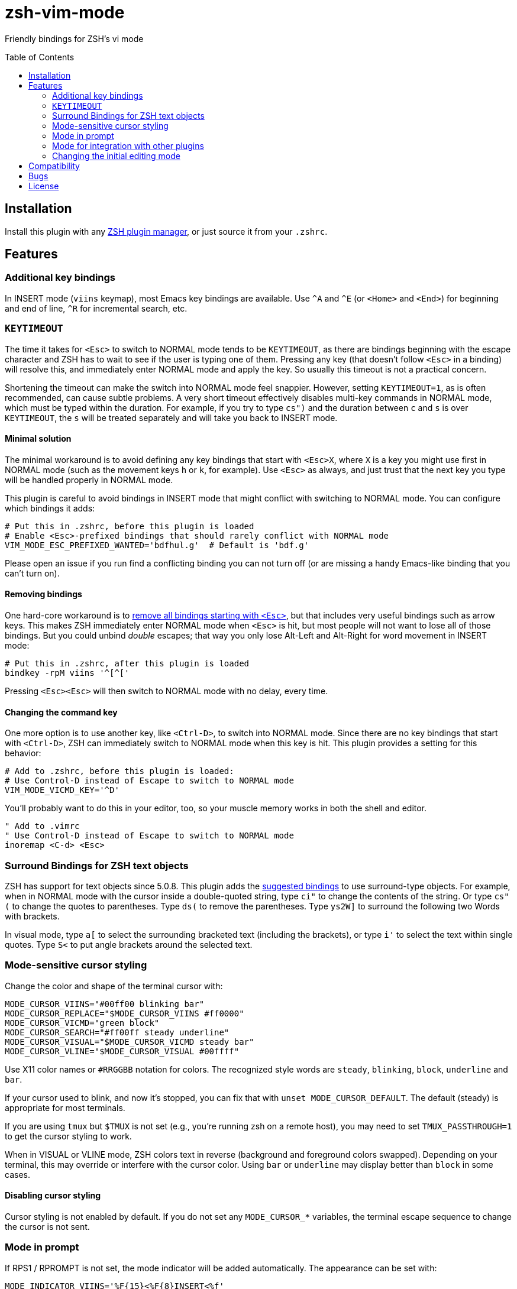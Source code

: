 = zsh-vim-mode
:toc: preamble
:issues: https://github.com/softmoth/zsh-vim-mode/issues
:license: https://github.com/softmoth/zsh-vim-mode/blob/master/LICENSE

Friendly bindings for ZSH's vi mode

== Installation
:zshplugmgr: https://github.com/unixorn/awesome-zsh-plugins/blob/master/README.md#installation

Install this plugin with any {zshplugmgr}[ZSH plugin manager], or just
source it from your `.zshrc`.

== Features

=== Additional key bindings

In INSERT mode (`viins` keymap), most Emacs key bindings are available. Use
`^A` and `^E` (or `<Home>` and `<End>`) for beginning and end of line, `^R`
for incremental search, etc.

=== `KEYTIMEOUT`

The time it takes for `<Esc>` to switch to NORMAL mode tends to be
`KEYTIMEOUT`, as there are bindings beginning with the escape character and
ZSH has to wait to see if the user is typing one of them. Pressing any key
(that doesn't follow `<Esc>` in a binding) will resolve this, and
immediately enter NORMAL mode and apply the key. So usually this timeout is
not a practical concern.

Shortening the timeout can make the switch into NORMAL mode feel snappier.
However, setting `KEYTIMEOUT=1`, as is often recommended, can cause subtle
problems. A very short timeout effectively disables multi-key commands in
NORMAL mode, which must be typed within the duration. For example, if you
try to type `cs")` and the duration between `c` and `s` is over
`KEYTIMEOUT`, the `s` will be treated separately and will take you back to
INSERT mode.

==== Minimal solution

The minimal workaround is to avoid defining any key bindings that start with
`<Esc>X`, where `X` is a key you might use first in NORMAL mode (such as the
movement keys `h` or `k`, for example). Use `<Esc>` as always, and
just trust that the next key you type will be handled properly in NORMAL
mode.

This plugin is careful to avoid bindings in INSERT mode that might conflict
with switching to NORMAL mode. You can configure which bindings it adds:

```
# Put this in .zshrc, before this plugin is loaded
# Enable <Esc>-prefixed bindings that should rarely conflict with NORMAL mode
VIM_MODE_ESC_PREFIXED_WANTED='bdfhul.g'  # Default is 'bdf.g'
```

Please open an issue if you run find a conflicting binding you can not turn
off (or are missing a handy Emacs-like binding that you can't turn on).

==== Removing bindings
:zguide: http://zsh.sourceforge.net/Guide/zshguide04.html#l95

One hard-core workaround is to
{zguide}[remove all bindings starting with `<Esc>`],
but that includes very useful bindings such as arrow keys. This makes ZSH
immediately enter NORMAL mode when `<Esc>` is hit, but most people will not
want to lose all of those bindings. But you could unbind _double_ escapes;
that way you only lose Alt-Left and Alt-Right for word movement in INSERT
mode:

```
# Put this in .zshrc, after this plugin is loaded
bindkey -rpM viins '^[^['
```

Pressing `<Esc><Esc>` will then switch to NORMAL mode with no delay,
every time.

==== Changing the command key

One more option is to use another key, like `<Ctrl-D>`, to switch into NORMAL
mode. Since there are no key bindings that start with `<Ctrl-D>`, ZSH can
immediately switch to NORMAL mode when this key is hit. This plugin provides
a setting for this behavior:

```
# Add to .zshrc, before this plugin is loaded:
# Use Control-D instead of Escape to switch to NORMAL mode
VIM_MODE_VICMD_KEY='^D'
```

You'll probably want to do this in your editor, too, so your muscle memory
works in both the shell and editor.

```
" Add to .vimrc
" Use Control-D instead of Escape to switch to NORMAL mode
inoremap <C-d> <Esc>
```

=== Surround Bindings for ZSH text objects
:surroundbindings: https://sourceforge.net/p/zsh/code/ci/master/tree/Functions/Zle/surround

ZSH has support for text objects since 5.0.8. This plugin adds the
{surroundbindings}[suggested bindings]
to use surround-type objects. For example, when in
NORMAL mode with the cursor inside a double-quoted string, type `ci"` to
change the contents of the string. Or type `cs"(` to change the quotes to
parentheses. Type `ds(` to remove the parentheses. Type `ys2W]` to surround
the following two Words with brackets.

In visual mode, type `a[` to select the surrounding bracketed text
(including the brackets), or type `i'` to select the text within single
quotes. Type `S<` to put angle brackets around the selected text.


=== Mode-sensitive cursor styling

Change the color and shape of the terminal cursor with:

```zsh
MODE_CURSOR_VIINS="#00ff00 blinking bar"
MODE_CURSOR_REPLACE="$MODE_CURSOR_VIINS #ff0000"
MODE_CURSOR_VICMD="green block"
MODE_CURSOR_SEARCH="#ff00ff steady underline"
MODE_CURSOR_VISUAL="$MODE_CURSOR_VICMD steady bar"
MODE_CURSOR_VLINE="$MODE_CURSOR_VISUAL #00ffff"
```

Use X11 color names or `#RRGGBB` notation for colors. The recognized
style words are `steady`, `blinking`, `block`, `underline` and `bar`.

If your cursor used to blink, and now it's stopped, you can fix that
with `unset MODE_CURSOR_DEFAULT`. The default (steady) is
appropriate for most terminals.

If you are using `tmux` but `$TMUX` is not set (e.g., you're running
zsh on a remote host), you may need to set `TMUX_PASSTHROUGH=1` to
get the cursor styling to work.

When in VISUAL or VLINE mode, ZSH colors text in reverse (background and
foreground colors swapped). Depending on your terminal, this may override or
interfere with the cursor color. Using `bar` or `underline` may display
better than `block` in some cases.

==== Disabling cursor styling

Cursor styling is not enabled by default. If you do not set any
`MODE_CURSOR_*` variables, the terminal escape sequence to change
the cursor is not sent.

=== Mode in prompt

If RPS1 / RPROMPT is not set, the mode indicator will be added
automatically. The appearance can be set with:

```zsh
MODE_INDICATOR_VIINS='%F{15}<%F{8}INSERT<%f'
MODE_INDICATOR_VICMD='%F{10}<%F{2}NORMAL<%f'
MODE_INDICATOR_REPLACE='%F{9}<%F{1}REPLACE<%f'
MODE_INDICATOR_SEARCH='%F{13}<%F{5}SEARCH<%f'
MODE_INDICATOR_VISUAL='%F{12}<%F{4}VISUAL<%f'
MODE_INDICATOR_VLINE='%F{12}<%F{4}V-LINE<%f'
```

If you want to add this to your existing RPS1, there are two ways. If
`setopt prompt_subst` is on, then simply add ${MODE_INDICATOR_PROMPT}
to your RPS1, ensuring it is quoted:

```zsh
setopt PROMPT_SUBST
# Note the single quotes
RPS1='${MODE_INDICATOR_PROMPT} ${vcs_info_msg_0_}'
```

If you do not want to use prompt_subst, then it must **not** be
quoted, and this module must be loaded first before adding it
to your prompt:

```zsh
setopt NO_prompt_subst

# Load this plugin first, then later on ...

MODE_INDICATOR_VICMD='%F{9}<%F{1}<<%f'
MODE_INDICATOR_SEARCH='%F{13}<%F{5}<<%f'
# Note the double quotes
RPS1="${MODE_INDICATOR_PROMPT} %B%F{15}<%b %*"
```

Each time the line editor keymap changes, the *text* of the prompt
will be substituted, removing the previous mode indicator text and
inserting the new.

If your theme sets `$MODE_INDICATOR`, it will be used as a default
for `MODE_INDICATOR_VICMD` if nothing else is set.

==== Disabling mode indicator in prompt

If you set `MODE_INDICATOR=""`  _before_ loading this plugin, and none
of the other `MODE_INDICATOR_*` variables are set, then the prompt
is not modified by this plugin.

=== Mode for integration with other plugins

The `$VIM_MODE_KEYMAP` variable is set to `viins`, `vicmd`, `replace`,
`isearch`, `visual` or `vline` for easy inspection from other plugins.

=== Changing the initial editing mode

ZSH initially is in INSERT mode (the `viins` keymap) with each new command
prompt. If you want to always start in NORMAL mode (the `vicmd` keymap), set
`VIM_MODE_INITIAL_KEYMAP=vicmd`. If you want to keep the mode you were in on
the last command line, set `VIM_MODE_INITIAL_KEYMAP=last`.

For example, if you type `<Esc>` to switch to NORMAL mode, then type `BBBdw`
to go back three Words and delete a word, you are still in NORMAL mode. If
you type `<Enter>` to submit the command, and `VIM_MODE_INITIAL_KEYMAP` is
set to `last`, you will be placed in NORMAL mode at the next command prompt.

== Compatibility

This plugin uses features added in ZSH 5.3 (`add-zle-hook-widget`, etc.).


== Bugs

If you find this doesn't work with your terminal, your plugins, your
settings or your version of ZSH, please {issues}[open an issue]. If
it clobbers some setting that it shouldn't, please open an issue.

It is usually helpful to create a clean `.zshrc` that only contains
`source ~/path-to/zsh-vim-mode/zsh-vim-mode.plugin.zsh`. If your
issue disappears, then please start adding back items from your
configuration until you find one that causes the problem. Put that test
`.zshrc` in the bug report. Thanks!


== License

Some of this code is mangled together from blogs, mailing lists, random
repositories, and other plugins. If you have any licensing concerns, please
open an issue so it can be addressed. That being said, to the extent possible:

This code is released under the {license}[MIT license].
